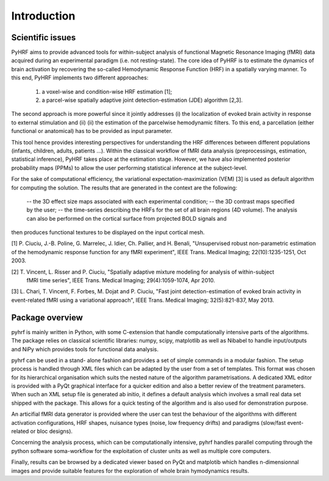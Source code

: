 .. _introduction:

==============
 Introduction
==============

Scientific issues
#################

PyHRF aims to provide advanced tools for within-subject analysis of functional Magnetic Resonance Imaging (fMRI) data acquired
during an experimental paradigm (i.e. not resting-state). The core idea of PyHRF is to estimate the dynamics of brain activation by recovering the so-called Hemodynamic Response Function (HRF) in a spatially varying manner. To this end, PyHRF implements two
different approaches: 
 (1) a voxel-wise and condition-wise HRF estimation [1];
 (2) a parcel-wise spatially adaptive joint detection-estimation (JDE) algorithm [2,3]. 

The second approach is more powerful since it jointly addresses (i) the localization of evoked brain activity in response to external stimulation and (ii) 
(ii) the estimation of the parcelwise hemodynamic filters. To this end, a parcellation (either functional or anatomical) has to be provided as input parameter.


This tool hence provides interesting perspectives for understanding the HRF differences between different populations (infants, children, adults, patients ...). Within the classical workflow of fMRI data analysis (preprocessings, estimation, statistical inference), PyHRF takes place at the estimation stage. However, we
have also implemented posterior probability maps (PPMs) to allow the user performing statistical inference at the subject-level.

For the sake of computational efficiency, the variational expectation-maximization (VEM) [3] is used as default algorithm for computing the solution. The results
that are generated in the context are the following:
 -- the 3D effect size maps associated with each experimental condition;
 -- the 3D contrast maps specified by the user;
 -- the time-series describing the HRFs for the set of all brain regions (4D volume). The analysis can also be performed on the cortical surface from projected BOLD signals and
then produces functional textures to be displayed on the input cortical mesh. 

[1] P. Ciuciu, J.-B. Poline, G. Marrelec, J. Idier, Ch. Pallier, and H. Benali, "Unsupervised robust non-parametric estimation of the
hemodynamic response function for any fMRI experiment", IEEE Trans. Medical Imaging; 22(10):1235-1251, Oct 2003.

[2] T. Vincent, L. Risser and P. Ciuciu, "Spatially adaptive mixture modeling for analysis of within-subject
	fMRI time series", IEEE Trans. Medical Imaging; 29(4):1059-1074, Apr 2010.

[3] L. Chari, T. Vincent, F. Forbes, M. Dojat and P. Ciuciu, "Fast joint detection-estimation of evoked brain activity in event-related fMRI using a variational approach", IEEE Trans. Medical Imaging; 32(5):821-837, May 2013.


Package overview
################
pyhrf is mainly written in Python, with some C-extension that handle computationally intensive parts of the
algorithms. The package relies on classical scientific libraries: numpy, scipy, matplotlib as well as Nibabel to
handle input/outputs and NiPy which provides tools for functional data analysis. 

pyhrf can be used in a stand-
alone fashion and provides a set of simple commands in a modular fashion. The setup process is handled through
XML files which can be adapted by the user from a set of templates. This format was chosen for its hierarchical
organisation which suits the nested nature of the algorithm parametrisations. A dedicated XML editor is provided
with a PyQt graphical interface for a quicker edition and also a better review of the treatment parameters. When
such an XML setup file is generated ab initio, it defines a default analysis which involves a small real data set shipped
with the package. This allows for a quick testing of the algorithm and is also used for demonstration purpose.

An articifial fMRI data generator is provided where the user can test the behaviour of the algorithms with different activation configurations, HRF shapes, nuisance types (noise, low frequency drifts) and
paradigms (slow/fast event-related or bloc designs). 

Concerning the analysis process, which can be computationally
intensive, pyhrf handles parallel computing through the python software soma-workflow for the exploitation of
cluster units as well as multiple core computers. 

Finally, results can be browsed by a dedicated viewer based on
PyQt and matplotib which handles n-dimensionnal images and provide suitable features for the exploration of
whole brain hymodynamics results.
